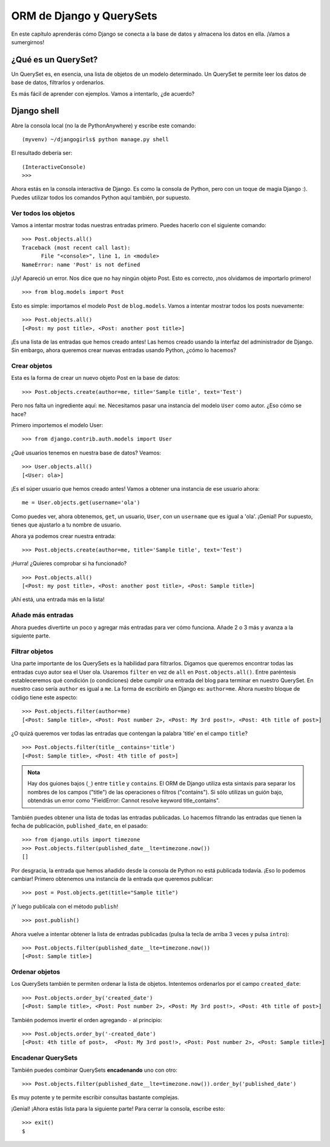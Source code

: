 ORM de Django y QuerySets
+++++++++++++++++++++++++

En este capítulo aprenderás cómo Django se conecta a la base de datos y
almacena los datos en ella. ¡Vamos a sumergirnos!

¿Qué es un QuerySet?
====================

Un QuerySet es, en esencia, una lista de objetos de un modelo
determinado. Un QuerySet te permite leer los datos de base de datos,
filtrarlos y ordenarlos.

Es más fácil de aprender con ejemplos. Vamos a intentarlo, ¿de acuerdo?

Django shell
============

Abre la consola local (no la de PythonAnywhere) y escribe este comando:

::

    (myvenv) ~/djangogirls$ python manage.py shell

El resultado debería ser:

::

    (InteractiveConsole)
    >>>

Ahora estás en la consola interactiva de Django. Es como la consola de
Python, pero con un toque de magia Django :). Puedes utilizar todos los
comandos Python aquí también, por supuesto.

Ver todos los objetos
---------------------

Vamos a intentar mostrar todas nuestras entradas primero. Puedes hacerlo
con el siguiente comando:

::

    >>> Post.objects.all()
    Traceback (most recent call last):
          File "<console>", line 1, in <module>
    NameError: name 'Post' is not defined

¡Uy! Apareció un error. Nos dice que no hay ningún objeto Post. Esto es
correcto, ¡nos olvidamos de importarlo primero!

::

    >>> from blog.models import Post

Esto es simple: importamos el modelo ``Post`` de ``blog.models``. Vamos
a intentar mostrar todos los posts nuevamente:

::

    >>> Post.objects.all()
    [<Post: my post title>, <Post: another post title>]

¡Es una lista de las entradas que hemos creado antes! Las hemos creado
usando la interfaz del administrador de Django. Sin embargo, ahora
queremos crear nuevas entradas usando Python, ¿cómo lo hacemos?

Crear objetos
-------------

Esta es la forma de crear un nuevo objeto Post en la base de datos:

::

    >>> Post.objects.create(author=me, title='Sample title', text='Test')

Pero nos falta un ingrediente aquí: ``me``. Necesitamos pasar una
instancia del modelo ``User`` como autor. ¿Eso cómo se hace?

Primero importemos el modelo User:

::

    >>> from django.contrib.auth.models import User

¿Qué usuarios tenemos en nuestra base de datos? Veamos:

::

    >>> User.objects.all()
    [<User: ola>]

¡Es el súper usuario que hemos creado antes! Vamos a obtener una
instancia de ese usuario ahora:

::

    me = User.objects.get(username='ola')

Como puedes ver, ahora obtenemos, ``get``, un usuario, ``User``, con un
``username`` que es igual a 'ola'. ¡Genial! Por supuesto, tienes que
ajustarlo a tu nombre de usuario.

Ahora ya podemos crear nuestra entrada:

::

    >>> Post.objects.create(author=me, title='Sample title', text='Test')

¡Hurra! ¿Quieres comprobar si ha funcionado?

::

    >>> Post.objects.all()
    [<Post: my post title>, <Post: another post title>, <Post: Sample title>]

¡Ahí está, una entrada más en la lista!

Añade más entradas
------------------

Ahora puedes divertirte un poco y agregar más entradas para ver cómo
funciona. Añade 2 o 3 más y avanza a la siguiente parte.

Filtrar objetos
---------------

Una parte importante de los QuerySets es la habilidad para filtrarlos.
Digamos que queremos encontrar todas las entradas cuyo autor sea el User
ola. Usaremos ``filter`` en vez de ``all`` en ``Post.objects.all()``.
Entre paréntesis estableceremos qué condición (o condiciones) debe
cumplir una entrada del blog para terminar en nuestro QuerySet. En
nuestro caso sería ``author`` es igual a ``me``. La forma de escribirlo
en Django es: ``author=me``. Ahora nuestro bloque de código tiene este
aspecto:

::

    >>> Post.objects.filter(author=me)
    [<Post: Sample title>, <Post: Post number 2>, <Post: My 3rd post!>, <Post: 4th title of post>]

¿O quizá queremos ver todas las entradas que contengan la palabra
'title' en el campo ``title``?

::

    >>> Post.objects.filter(title__contains='title')
    [<Post: Sample title>, <Post: 4th title of post>]


.. admonition:: Nota

   Hay dos guiones bajos (``_``) entre ``title`` y ``contains``. El
   ORM de Django utiliza esta sintaxis para separar los nombres de los
   campos ("title") de las operaciones o filtros ("contains"). Si sólo
   utilizas un guión bajo, obtendrás un error como "FieldError: Cannot
   resolve keyword title\_contains".

También puedes obtener una lista de todas las entradas publicadas. Lo
hacemos filtrando las entradas que tienen la fecha de publicación,
``published_date``, en el pasado:

::
   
   >>> from django.utils import timezone
   >>> Post.objects.filter(published_date__lte=timezone.now())
   []

Por desgracia, la entrada que hemos añadido desde la consola de Python
no está publicada todavía. ¡Eso lo podemos cambiar! Primero obtenemos
una instancia de la entrada que queremos publicar:

::

    >>> post = Post.objects.get(title="Sample title")

¡Y luego publícala con el método ``publish``!

::

    >>> post.publish()

Ahora vuelve a intentar obtener la lista de entradas publicadas (pulsa
la tecla de arriba 3 veces y pulsa ``intro``):

::

    >>> Post.objects.filter(published_date__lte=timezone.now())
    [<Post: Sample title>]

Ordenar objetos
---------------

Los QuerySets también te permiten ordenar la lista de objetos.
Intentemos ordenarlos por el campo ``created_date``:

::

    >>> Post.objects.order_by('created_date')
    [<Post: Sample title>, <Post: Post number 2>, <Post: My 3rd post!>, <Post: 4th title of post>]

También podemos invertir el orden agregando ``-`` al principio:

::

    >>> Post.objects.order_by('-created_date')
    [<Post: 4th title of post>,  <Post: My 3rd post!>, <Post: Post number 2>, <Post: Sample title>]

Encadenar QuerySets
-------------------

También puedes combinar QuerySets **encadenando** uno con otro:

::

    >>> Post.objects.filter(published_date__lte=timezone.now()).order_by('published_date')

Es muy potente y te permite escribir consultas bastante complejas.

¡Genial! ¡Ahora estás lista para la siguiente parte! Para cerrar la
consola, escribe esto:

::

    >>> exit()
    $


